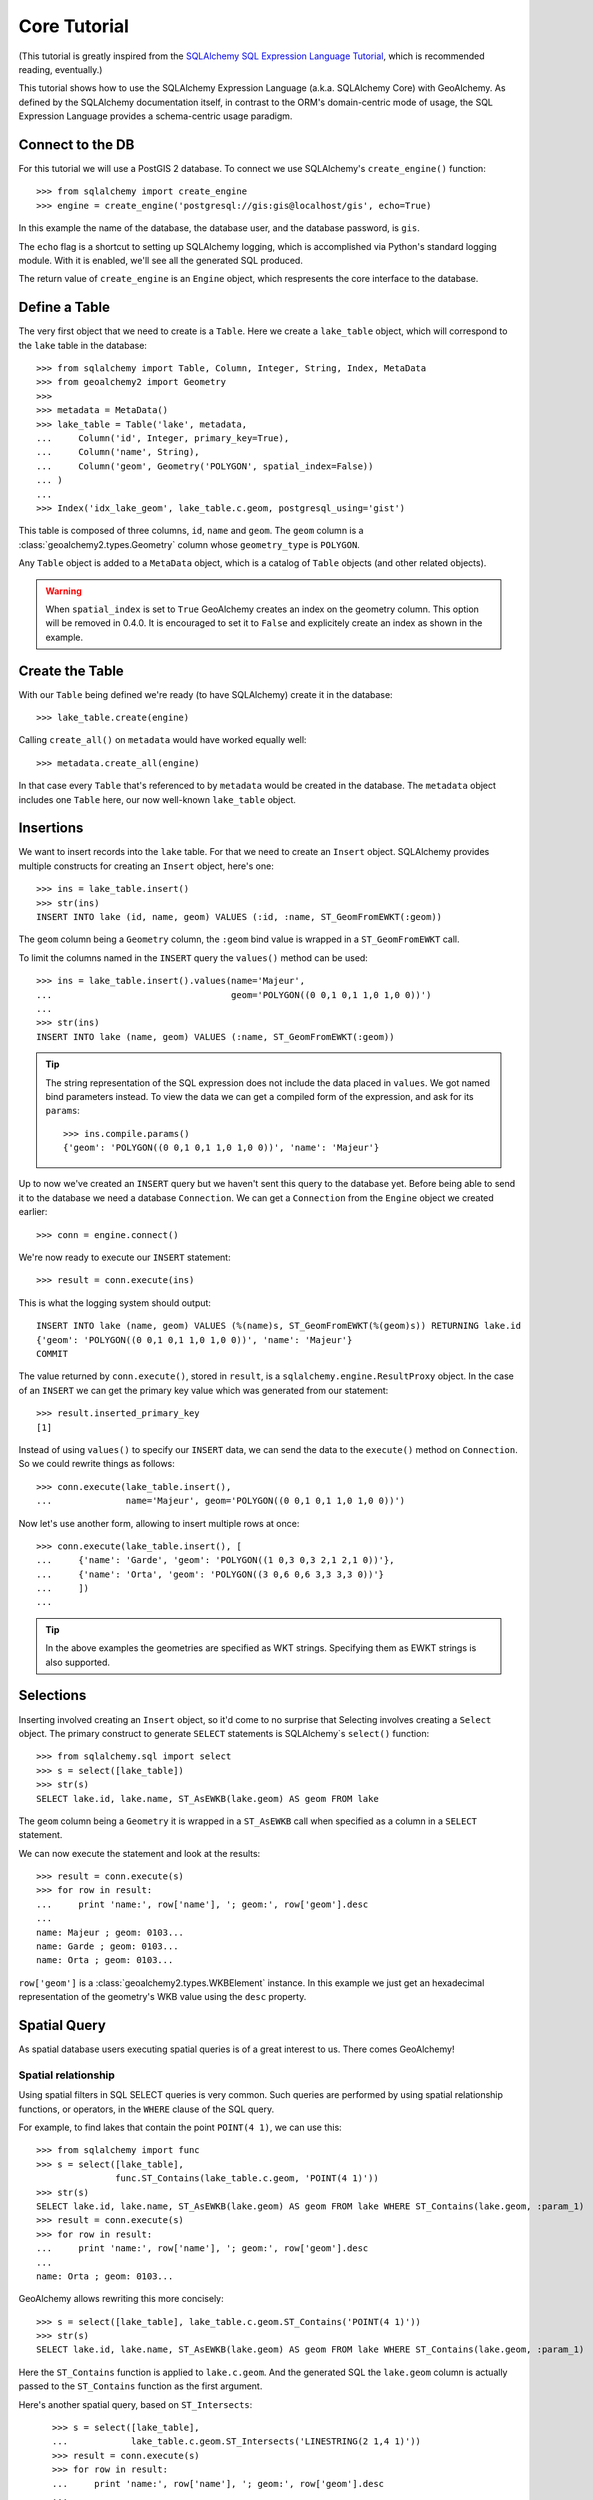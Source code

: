 .. _core_tutorial:

Core Tutorial
=============

(This tutorial is greatly inspired from the `SQLAlchemy SQL Expression Language
Tutorial`_, which is recommended reading, eventually.)

.. _SQLAlchemy SQL Expression Language Tutorial:
    http://docs.sqlalchemy.org/en/latest/core/tutorial.html

This tutorial shows how to use the SQLAlchemy Expression Language (a.k.a.
SQLAlchemy Core) with GeoAlchemy. As defined by the SQLAlchemy documentation
itself, in contrast to the ORM's domain-centric mode of usage, the SQL
Expression Language provides a schema-centric usage paradigm.

Connect to the DB
-----------------

For this tutorial we will use a PostGIS 2 database. To connect we use
SQLAlchemy's ``create_engine()`` function::

    >>> from sqlalchemy import create_engine
    >>> engine = create_engine('postgresql://gis:gis@localhost/gis', echo=True)

In this example the name of the database, the database user, and the database
password, is ``gis``.

The ``echo`` flag is a shortcut to setting up SQLAlchemy logging, which is
accomplished via Python's standard logging module. With it is enabled, we'll
see all the generated SQL produced.

The return value of ``create_engine`` is an ``Engine`` object, which
respresents the core interface to the database.

Define a Table
--------------

The very first object that we need to create is a ``Table``. Here
we create a ``lake_table`` object, which will correspond to the
``lake`` table in the database::

    >>> from sqlalchemy import Table, Column, Integer, String, Index, MetaData
    >>> from geoalchemy2 import Geometry
    >>>
    >>> metadata = MetaData()
    >>> lake_table = Table('lake', metadata,
    ...     Column('id', Integer, primary_key=True),
    ...     Column('name', String),
    ...     Column('geom', Geometry('POLYGON', spatial_index=False))
    ... )
    ...
    >>> Index('idx_lake_geom', lake_table.c.geom, postgresql_using='gist')

This table is composed of three columns, ``id``, ``name`` and ``geom``. The
``geom`` column is a :class:`geoalchemy2.types.Geometry` column whose
``geometry_type`` is ``POLYGON``.
 
Any ``Table`` object is added to a ``MetaData`` object, which is a catalog of
``Table`` objects (and other related objects).

.. warning:: When ``spatial_index`` is set to ``True`` GeoAlchemy creates an
    index on the geometry column. This option will be removed in 0.4.0. It is
    encouraged to set it to ``False`` and explicitely create an index as shown
    in the example.

Create the Table
----------------

With our ``Table`` being defined we're ready (to have SQLAlchemy)
create it in the database::

    >>> lake_table.create(engine)

Calling ``create_all()`` on ``metadata`` would have worked equally well::

    >>> metadata.create_all(engine)

In that case every ``Table`` that's referenced to by ``metadata`` would be
created in the database. The ``metadata`` object includes one ``Table`` here,
our now well-known ``lake_table`` object.

Insertions
----------

We want to insert records into the ``lake`` table. For that we need to create
an ``Insert`` object. SQLAlchemy provides multiple constructs for creating an
``Insert`` object, here's one::

    >>> ins = lake_table.insert()
    >>> str(ins)
    INSERT INTO lake (id, name, geom) VALUES (:id, :name, ST_GeomFromEWKT(:geom))

The ``geom`` column being a ``Geometry`` column, the ``:geom`` bind value is
wrapped in a ``ST_GeomFromEWKT`` call.

To limit the columns named in the ``INSERT`` query the ``values()`` method
can be used::

    >>> ins = lake_table.insert().values(name='Majeur',
    ...                                  geom='POLYGON((0 0,1 0,1 1,0 1,0 0))')
    ...
    >>> str(ins)
    INSERT INTO lake (name, geom) VALUES (:name, ST_GeomFromEWKT(:geom))

.. tip::

    The string representation of the SQL expression does not include the
    data placed in ``values``. We got named bind parameters instead. To
    view the data we can get a compiled form of the expression, and ask
    for its ``params``::

        >>> ins.compile.params()
        {'geom': 'POLYGON((0 0,1 0,1 1,0 1,0 0))', 'name': 'Majeur'}

Up to now we've created an ``INSERT`` query but we haven't sent this query to
the database yet. Before being able to send it to the database we need
a database ``Connection``. We can get a ``Connection`` from the ``Engine``
object we created earlier::

    >>> conn = engine.connect()

We're now ready to execute our ``INSERT`` statement::

    >>> result = conn.execute(ins)

This is what the logging system should output::

    INSERT INTO lake (name, geom) VALUES (%(name)s, ST_GeomFromEWKT(%(geom)s)) RETURNING lake.id
    {'geom': 'POLYGON((0 0,1 0,1 1,0 1,0 0))', 'name': 'Majeur'}
    COMMIT

The value returned by ``conn.execute()``, stored in ``result``, is
a ``sqlalchemy.engine.ResultProxy`` object. In the case of an ``INSERT`` we can
get the primary key value which was generated from our statement::

    >>> result.inserted_primary_key
    [1]

Instead of using ``values()`` to specify our ``INSERT`` data, we can send
the data to the ``execute()`` method on ``Connection``. So we could rewrite
things as follows::

    >>> conn.execute(lake_table.insert(),
    ...              name='Majeur', geom='POLYGON((0 0,1 0,1 1,0 1,0 0))')

Now let's use another form, allowing to insert multiple rows at once::

    >>> conn.execute(lake_table.insert(), [
    ...     {'name': 'Garde', 'geom': 'POLYGON((1 0,3 0,3 2,1 2,1 0))'},
    ...     {'name': 'Orta', 'geom': 'POLYGON((3 0,6 0,6 3,3 3,3 0))'}
    ...     ])
    ...

.. tip::

    In the above examples the geometries are specified as WKT strings.
    Specifying them as EWKT strings is also supported.


Selections
----------

Inserting involved creating an ``Insert`` object, so it'd come to no surprise
that Selecting involves creating a ``Select`` object.  The primary construct to
generate ``SELECT`` statements is SQLAlchemy`s ``select()`` function::

    >>> from sqlalchemy.sql import select
    >>> s = select([lake_table])
    >>> str(s)
    SELECT lake.id, lake.name, ST_AsEWKB(lake.geom) AS geom FROM lake

The ``geom`` column being a ``Geometry`` it is wrapped in a ``ST_AsEWKB``
call when specified as a column in a ``SELECT`` statement.

We can now execute the statement and look at the results::

    >>> result = conn.execute(s)
    >>> for row in result:
    ...     print 'name:', row['name'], '; geom:', row['geom'].desc
    ...
    name: Majeur ; geom: 0103...
    name: Garde ; geom: 0103...
    name: Orta ; geom: 0103...

``row['geom']`` is a :class:`geoalchemy2.types.WKBElement` instance.  In this
example we just get an hexadecimal representation of the geometry's WKB value
using the ``desc`` property.

Spatial Query
-------------

As spatial database users executing spatial queries is of a great interest to
us. There comes GeoAlchemy!

Spatial relationship
~~~~~~~~~~~~~~~~~~~~

Using spatial filters in SQL SELECT queries is very common. Such queries are
performed by using spatial relationship functions, or operators, in the
``WHERE`` clause of the SQL query.

For example, to find lakes that contain the point ``POINT(4 1)``,
we can use this::


    >>> from sqlalchemy import func
    >>> s = select([lake_table],
                   func.ST_Contains(lake_table.c.geom, 'POINT(4 1)'))
    >>> str(s)
    SELECT lake.id, lake.name, ST_AsEWKB(lake.geom) AS geom FROM lake WHERE ST_Contains(lake.geom, :param_1)
    >>> result = conn.execute(s)
    >>> for row in result:
    ...     print 'name:', row['name'], '; geom:', row['geom'].desc
    ...
    name: Orta ; geom: 0103...

GeoAlchemy allows rewriting this more concisely::

    >>> s = select([lake_table], lake_table.c.geom.ST_Contains('POINT(4 1)'))
    >>> str(s)
    SELECT lake.id, lake.name, ST_AsEWKB(lake.geom) AS geom FROM lake WHERE ST_Contains(lake.geom, :param_1)

Here the ``ST_Contains`` function is applied to ``lake.c.geom``. And the
generated SQL the ``lake.geom`` column is actually passed to the
``ST_Contains`` function as the first argument.

Here's another spatial query, based on ``ST_Intersects``::

    >>> s = select([lake_table],
    ...            lake_table.c.geom.ST_Intersects('LINESTRING(2 1,4 1)'))
    >>> result = conn.execute(s)
    >>> for row in result:
    ...     print 'name:', row['name'], '; geom:', row['geom'].desc
    ...
    name: Garde ; geom: 0103...
    name: Orta ; geom: 0103...

 This query selects lakes whose geometries intersect ``LINESTRING(2 1,4 1)``.

The GeoAlchemy functions all start with ``ST_``. Operators are also called as
functions, but the names of operator functions don't include the ``ST_``
prefix.

As an example let's use PostGIS' ``&&`` operator, which allows testing
whether the bounding boxes of geometries intersect. GeoAlchemy provides the
``intersects`` function for that::

    >>> s = select([lake_table],
    ...            lake_table.c.geom.intersects('LINESTRING(2 1,4 1)'))
    >>> result = conn.execute(s)
    >>> for row in result:
    ...     print 'name:', row['name'], '; geom:', row['geom'].desc
    ...
    name: Garde ; geom: 0103...
    name: Orta ; geom: 0103...

Processing and Measurement
~~~~~~~~~~~~~~~~~~~~~~~~~~

Here's a ``Select`` that calculates the areas of buffers for our lakes::

    >>> s = select([lake_table.c.name,
                    func.ST_Area(
                        lake_table.c.geom.ST_Buffer(2)).label('bufferarea')])
    >>> str(s)
    SELECT lake.name, ST_Area(ST_Buffer(lake.geom, %(param_1)s)) AS bufferarea FROM lake
    >>> result = conn.execute(s)
    >>> for row in result:
    ...     print '%s: %f' % (row['name'], row['bufferarea'])
    Majeur: 21.485781
    Garde: 32.485781
    Orta: 45.485781

Obviously, processing and measurement functions can also be used in ``WHERE``
clauses. For example::

    >>> s = select([lake_table.c.name],
                   lake_table.c.geom.ST_Buffer(2).ST_Area() > 33)
    >>> str(s)
    SELECT lake.name FROM lake WHERE ST_Area(ST_Buffer(lake.geom, :param_1)) > :ST_Area_1
    >>> result = conn.execute(s)
    >>> for row in result:
    ...     print row['name']
    Orta

And, like any other functions supported by GeoAlchemy, processing and
measurement functions can be applied to
:class:`geoalchemy2.elements.WKBElement`. For example::

    >>> s = select([lake_table], lake_table.c.name == 'Majeur')
    >>> result = conn.execute(s)
    >>> lake = result.fetchone()
    >>> bufferarea = conn.scalar(lake[lake_table.c.geom].ST_Buffer(2).ST_Area())
    >>> print '%s: %f' % (lake['name'], bufferarea)
    Majeur: 21.485781

Further Reference
-----------------

* Spatial Functions Reference: :ref:`spatial_functions`
* Spatial Operators Reference: :ref:`spatial_operators`
* Elements Reference: :ref:`elements`
